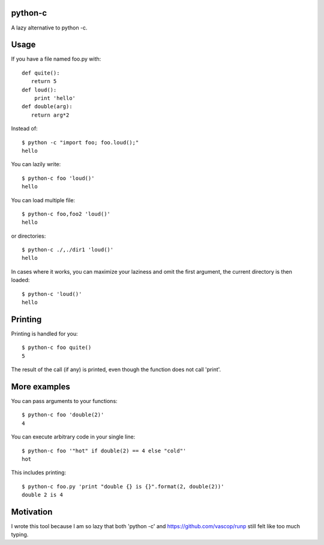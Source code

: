 python-c
====

A lazy alternative to python -c.

Usage
====

If you have a file named foo.py with::

    def quite():
       return 5
    def loud():
        print 'hello'
    def double(arg):
       return arg*2

Instead of::

  $ python -c "import foo; foo.loud();"
  hello

You can lazily write::

    $ python-c foo 'loud()'
    hello

You can load multiple file::

  $ python-c foo,foo2 'loud()'
  hello

or directories::

  $ python-c ./,./dir1 'loud()'
  hello

In cases where it works, you can maximize your laziness and omit the first argument, the current directory is then loaded::

    $ python-c 'loud()'
    hello

Printing
====

Printing is handled for you::

    $ python-c foo quite()
    5

The result of the call (if any) is printed, even though the function does not call 'print'.

More examples
====

You can pass arguments to your functions::

    $ python-c foo 'double(2)'
    4

You can execute arbitrary code in your single line::

    $ python-c foo '"hot" if double(2) == 4 else "cold"'
    hot

This includes printing::

    $ python-c foo.py 'print "double {} is {}".format(2, double(2))'
    double 2 is 4

Motivation
====
I wrote this tool because I am so lazy that both 'python -c' and https://github.com/vascop/runp still felt like too much typing.
